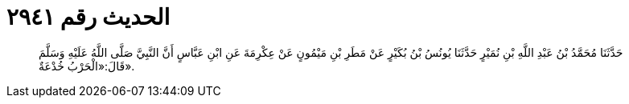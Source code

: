 
= الحديث رقم ٢٩٤١

[quote.hadith]
حَدَّثَنَا مُحَمَّدُ بْنُ عَبْدِ اللَّهِ بْنِ نُمَيْرٍ حَدَّثَنَا يُونُسُ بْنُ بُكَيْرٍ عَنْ مَطَرِ بْنِ مَيْمُونٍ عَنْ عِكْرِمَةَ عَنِ ابْنِ عَبَّاسٍ أَنَّ النَّبِيَّ صَلَّى اللَّهُ عَلَيْهِ وَسَلَّمَ قَالَ:«الْحَرْبُ خُدْعَةٌ».